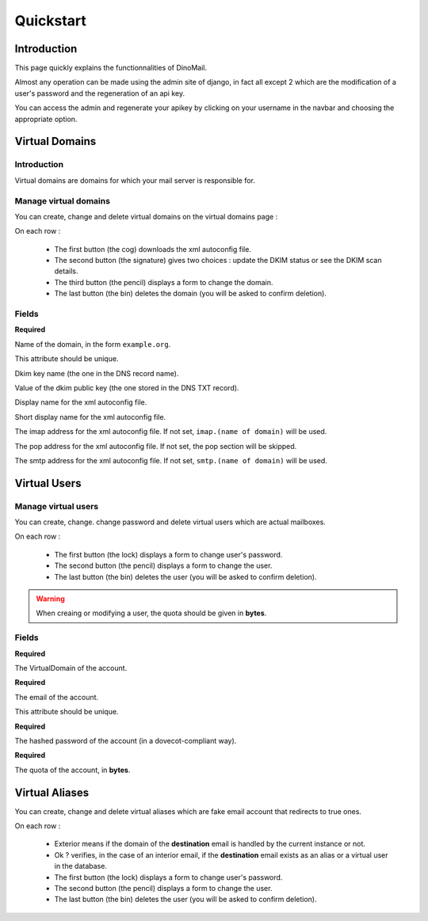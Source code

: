 Quickstart
==========

Introduction
############

This page quickly explains the functionnalities of DinoMail.

Almost any operation can be made using the admin site of django, in fact all except 2 which are the modification of a user's password and the regeneration of an api key.

You can access the admin and regenerate your apikey by clicking on your username in the navbar and choosing the appropriate option.

Virtual Domains
###############

Introduction
************

Virtual domains are domains for which your mail server is responsible for.

Manage virtual domains
**********************

You can create, change and delete virtual domains on the virtual domains page :

.. image:: ../../res/screenshots/domains.png
    :align: center


On each row :

 * The first button (the cog) downloads the xml autoconfig file.
 * The second button (the signature) gives two choices : update the DKIM status or see the DKIM scan details.
 * The third button (the pencil) displays a form to change the domain.
 * The last button (the bin) deletes the domain (you will be asked to confirm deletion).

Fields
******


.. attribute:: VirtualDomain.name

**Required**

Name of the domain, in the form ``example.org``.

This attribute should be unique.

.. attribute:: VirtualDomain.dkim_key_name

Dkim key name (the one in the DNS record name).

.. attribute:: VirtualDomain.dkim_key

Value of the dkim public key (the one stored in the DNS TXT record).

.. attribute:: VirtualDomain.display_name

Display name for the xml autoconfig file.

.. attribute:: VirtualDomain.short_display_name

Short display name for the xml autoconfig file.

.. attribute:: VirtualDomain.imap_address

The imap address for the xml autoconfig file. If not set, ``imap.(name of domain)`` will be used.

.. attribute:: VirtualDomain.pop_address

The pop address for the xml autoconfig file. If not set, the pop section will be skipped.

.. attribute:: VirtualDomain.smtp_address

The smtp address for the xml autoconfig file. If not set, ``smtp.(name of domain)`` will be used.

Virtual Users
#############

Manage virtual users
********************

You can create, change. change password and delete virtual users which are actual mailboxes.

.. image:: ../../res/screenshots/users.png
    :align: center

On each row :

 * The first button (the lock) displays a form to change user's password.
 * The second button (the pencil) displays a form to change the user.
 * The last button (the bin) deletes the user (you will be asked to confirm deletion).

.. warning:: When creaing or modifying a user, the quota should be given in **bytes**.

Fields
******

.. attribute:: VirtualUser.domain

**Required**

The VirtualDomain of the account.

.. attribute:: VirtualUser.email

**Required**

The email of the account. 

This attribute should be unique.

.. attribute:: VirtualUser.password

**Required**

The hashed password of the account (in a dovecot-compliant way).

.. attribute:: VirtualUser.quota

**Required**

The quota of the account, in **bytes**.


Virtual Aliases
###############

You can create, change and delete virtual aliases which are fake email account that redirects to true ones.

.. image:: ../../res/screenshots/aliases.png

On each row :

 * Exterior means if the domain of the **destination** email is handled by the current instance or not.
 * Ok ? verifies, in the case of an interior email, if the **destination** email exists as an alias or a virtual user in the database.
 * The first button (the lock) displays a form to change user's password.
 * The second button (the pencil) displays a form to change the user.
 * The last button (the bin) deletes the user (you will be asked to confirm deletion).